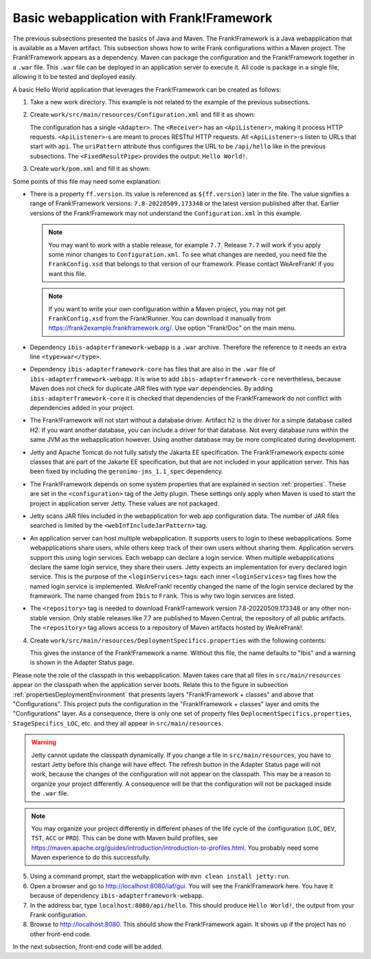 .. _advancedDevelopmentDeploymentMavenBasicFrankWebapp:

Basic webapplication with Frank!Framework
=========================================

The previous subsections presented the basics of Java and Maven. The Frank!Framework is a Java webapplication that is available as a Maven artifact. This subsection shows how to write Frank configurations within a Maven project. The Frank!Framework appears as a dependency. Maven can package the configuration and the Frank!Framework together in a ``.war`` file. This ``.war`` file can be deployed in an application server to execute it. All code is package in a single file, allowing it to be tested and deployed easily.

A basic Hello World application that leverages the Frank!Framework can be created as follows:

#. Take a new work directory. This example is not related to the example of the previous subsections.
#. Create ``work/src/main/resources/Configuration.xml`` and fill it as shown:

   .. literalinclude:: ../../../../srcSteps/Frank2Webapp/v500/src/main/resources/Configuration.xml
      :language: xml

   The configuration has a single ``<Adapter>``. The ``<Receiver>`` has an ``<ApiListener>``, making it process HTTP requests. ``<ApiListener>``-s are meant to proces RESTful HTTP requests. All ``<ApiListener>``-s listen to URLs that start with ``api``. The ``uriPattern`` attribute thus configures the URL to be ``/api/hello`` like in the previous subsections. The ``<FixedResultPipe>`` provides the output: ``Hello World!``.

#. Create ``work/pom.xml`` and fill it as shown:

   .. literalinclude:: ../../../../srcSteps/Frank2Webapp/v500/pom.xml
      :language: xml

Some points of this file may need some explanation:

* There is a property ``ff.version``. Its value is referenced as ``${ff.version}`` later in the file. The value signifies a range of Frank!Framework versions: ``7.8-20220509.173348`` or the latest version published after that. Earlier versions of the Frank!Framework may not understand the ``Configuration.xml`` in this example.

  .. NOTE::

     You may want to work with a stable release, for example ``7.7``. Release ``7.7`` will work if you apply some minor changes to ``Configuration.xml``. To see what changes are needed, you need file the ``FrankConfig.xsd`` that belongs to that version of our framework. Please contact WeAreFrank! if you want this file.

  .. NOTE::

     If you want to write your own configuration within a Maven project, you may not get ``FrankConfig.xsd`` from the Frank!Runner. You can download it manually from `https://frank2example.frankframework.org/ <https://frank2example.frankframework.org/>`_. Use option "Frank!Doc" on the main menu.
* Dependency ``ibis-adapterframework-webapp`` is a ``.war`` archive. Therefore the reference to it needs an extra line ``<type>war</type>``.
* Dependency ``ibis-adapterframework-core`` has files that are also in the ``.war`` file of ``ibis-adapterframework-webapp``. It is wise to add ``ibis-adapterframework-core`` nevertheless, because Maven does not check for duplicate JAR files with type ``war`` dependencies. By adding ``ibis-adapterframework-core`` it is checked that dependencies of the Frank!Framework do not conflict with dependencies added in your project.
* The Frank!Framework will not start without a database driver. Artifact ``h2`` is the driver for a simple database called H2. If you want another database, you can include a driver for that database. Not every database runs within the same JVM as the webapplication however. Using another database may be more complicated during development.
* Jetty and Apache Tomcat do not fully satisfy the Jakarta EE specification. The Frank!Framework expects some classes that are part of the Jakarte EE specification, but that are not included in your application server. This has been fixed by including the ``geronimo-jms_1.1_spec`` dependency.
* The Frank!Framework depends on some system properties that are explained in section :ref:`properties`. These are set in the ``<configuration>`` tag of the Jetty plugin. These settings only apply when Maven is used to start the project in application server Jetty. These values are not packaged.
* Jetty scans JAR files included in the webapplication for web app configuration data. The number of JAR files searched is limited by the ``<webInfIncludeJarPattern>`` tag.
* An application server can host multiple webapplication. It supports users to login to these webapplications. Some webapplications share users, while others keep track of their own users without sharing them. Application servers support this using login services. Each webapp can declare a login service. When multiple webapplications declare the same login service, they share their users. Jetty expects an implementation for every declared login service. This is the purpose of the ``<loginServices>`` tags: each inner ``<loginServices>`` tag fixes how the named login service is implemented. WeAreFrank! recently changed the name of the login service declared by the framework. The name changed from ``Ibis`` to ``Frank``. This is why two login services are listed.
* The ``<repository>`` tag is needed to download Frank!Framework version 7.8-20220509.173348 or any other non-stable version. Only stable releases like 7.7 are published to Maven Central, the repository of all public artifacts. The ``<repository>`` tag allows access to a repository of Maven artifacts hosted by WeAreFrank!.

4. Create ``work/src/main/resources/DeploymentSpecifics.properties`` with the following contents:

   .. literalinclude:: ../../../../srcSteps/Frank2Webapp/v500/src/main/resources/DeploymentSpecifics.properties
      :language: none

   This gives the instance of the Frank!Framework a name. Without this file, the name defaults to "Ibis" and a warning is shown in the Adapter Status page.

Please note the role of the classpath in this webapplication. Maven takes care that all files in ``src/main/resources`` appear on the classpath when the application server boots. Relate this to the figure in subsection :ref:`propertiesDeploymentEnvironment` that presents layers "Frank!Framework + classes" and above that "Configurations". This project puts the configuration in the "Frank!Framework + classes" layer and omits the "Configurations" layer. As a consequence, there is only one set of property files ``DeplocmentSpecifics.properties``, ``StageSpecifics_LOC``, etc. and they all appear in ``src/main/resources``.

.. WARNING::

   Jetty cannot update the classpath dynamically. If you change a file in ``src/main/resources``, you have to restart Jetty before this change will have effect. The refresh button in the Adapter Status page will not work, because the changes of the configuration will not appear on the classpath. This may be a reason to organize your project differently. A consequence will be that the configuration will not be packaged inside the ``.war`` file.

.. NOTE::

   You may organize your project differently in different phases of the life cycle of the configuration (``LOC``, ``DEV``, ``TST``, ``ACC`` or ``PRD``). This can be done with Maven build profiles, see https://maven.apache.org/guides/introduction/introduction-to-profiles.html. You probably need some Maven experience to do this successfully.

5. Using a command prompt, start the webapplication with ``mvn clean install jetty:run``.
#. Open a browser and go to `http://localhost:8080/iaf/gui <http://localhost:8080/iaf/gui>`_. You will see the Frank!Framework here. You have it because of dependency ``ibis-adapterframework-webapp``.
#. In the address bar, type ``localhost:8080/api/hello``. This should produce ``Hello World!``, the output from your Frank configuration.
#. Browse to `http://localhost:8080 <http://localhost:8080>`_. This should show the Frank!Framework again. It shows up if the project has no other front-end code.

In the next subsection, front-end code will be added.